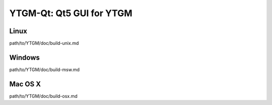 YTGM-Qt: Qt5 GUI for YTGM
===============================

Linux
-------
path/to/YTGM/doc/build-unix.md

Windows
--------
path/to/YTGM/doc/build-msw.md

Mac OS X
--------
path/to/YTGM/doc/build-osx.md
